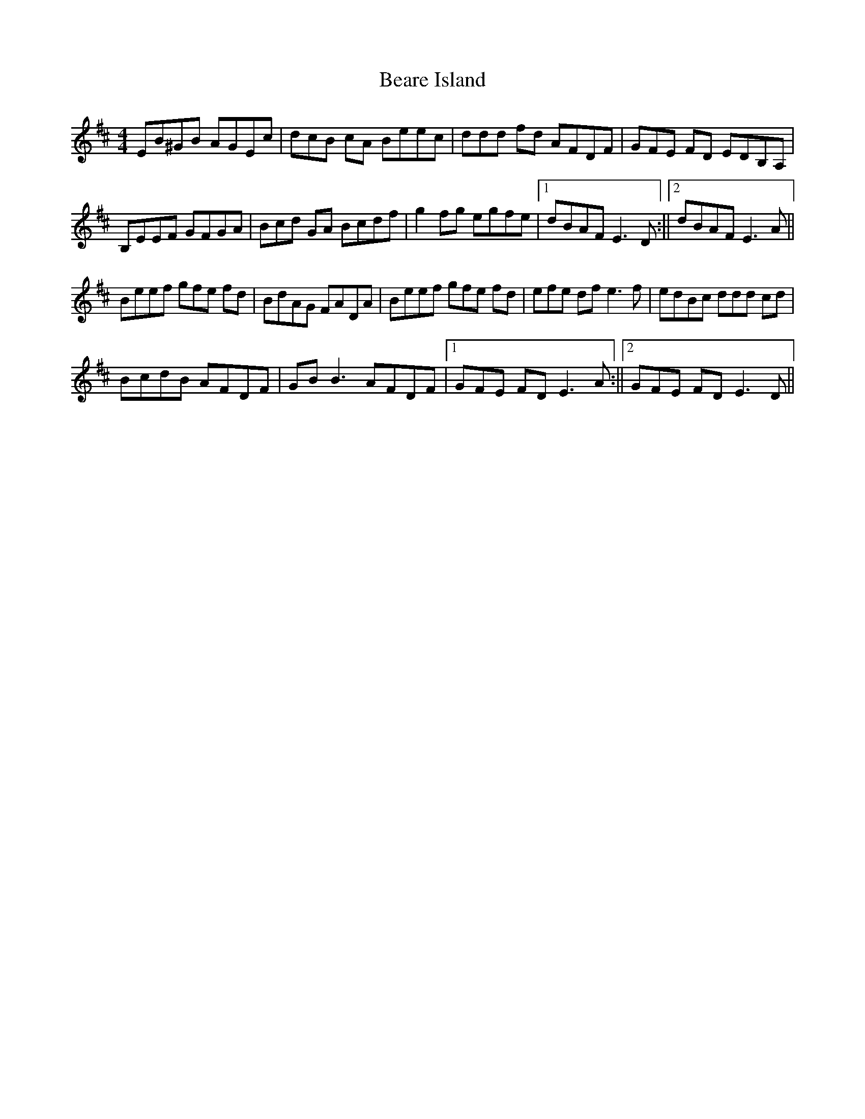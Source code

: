 X: 6
T: Beare Island
Z: Ediot
S: https://thesession.org/tunes/696#setting26077
R: reel
M: 4/4
L: 1/8
K: Edor
EB^GB AGEc|dcB cA Beec|ddd fd AFDF|GFE FD EDB,A,|
B,EEF GFGA|Bcd GA Bcdf|g2 fg egfe|1dBAF E3 D:||2dBAF E3 A||
Beef gfe fd|BdAG FADA|Beef gfe fd|efe df e3 f|edBc ddd cd|
BcdB AFDF|GB B3 AFDF|1GFE FD E3 A:||2GFE FD E3 D||
